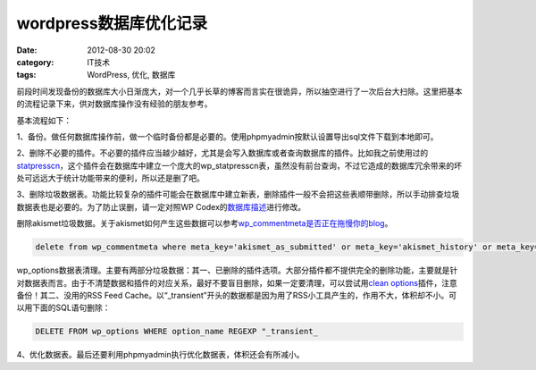 wordpress数据库优化记录
#######################
:date: 2012-08-30 20:02
:category: IT技术
:tags: WordPress, 优化, 数据库

前段时间发现备份的数据库大小日渐庞大，对一个几乎长草的博客而言实在很诡异，所以抽空进行了一次后台大扫除。这里把基本的流程记录下来，供对数据库操作没有经验的朋友参考。

基本流程如下：

1、备份。做任何数据库操作前，做一个临时备份都是必要的。使用phpmyadmin按默认设置导出sql文件下载到本地即可。

2、删除不必要的插件。不必要的插件应当越少越好，尤其是会写入数据库或者查询数据库的插件。比如我之前使用过的\ `statpresscn`_\ ，这个插件会在数据库中建立一个庞大的wp\_statpresscn表，虽然没有前台查询，不过它造成的数据库冗余带来的坏处可远远大于统计功能带来的便利，所以还是删了吧。

3、删除垃圾数据表。功能比较复杂的插件可能会在数据库中建立新表，删除插件一般不会把这些表顺带删除，所以手动排查垃圾数据表也是必要的。为了防止误删，请一定对照WP
Codex的\ `数据库描述`_\ 进行修改。

删除akismet垃圾数据。关于akismet如何产生这些数据可以参考\ `wp\_commentmeta是否正在拖慢你的blog`_\ 。

.. code-block:: sql

   delete from wp_commentmeta where meta_key='akismet_as_submitted' or meta_key='akismet_history' or meta_key='akismet_rechecking' or meta_key='akismet_result' or meta_key='akismet_user' or meta_key='akismet_user_result

wp\_options数据表清理。主要有两部分垃圾数据：其一、已删除的插件选项。大部分插件都不提供完全的删除功能，主要就是针对数据表而言。由于不清楚数据和插件的对应关系，最好不要盲目删除，如果一定要清理，可以尝试用\ `clean
options`_\ 插件，注意备份！其二、没用的RSS Feed
Cache。以“\_transient”开头的数据都是因为用了RSS小工具产生的，作用不大，体积却不小。可以用下面的SQL语句删除：

.. code-block:: sql

   DELETE FROM wp_options WHERE option_name REGEXP "_transient_

4、优化数据表。最后还要利用phpmyadmin执行优化数据表，体积还会有所减小。

.. _statpresscn: http://www.6psp.cn/20100917/statpresscn%E6%8F%92%E4%BB%B6%E9%80%A0%E6%88%90%E5%8D%9A%E5%AE%A2%E9%80%9F%E5%BA%A6%E5%8F%98%E6%85%A2%EF%BC%8C%E8%B5%B6%E5%BF%AB%E5%88%A0%E9%99%A4.html
.. _数据库描述: http://codex.wordpress.org/zh-cn:%E6%95%B0%E6%8D%AE%E5%BA%93%E6%8F%8F%E8%BF%B0
.. _wp\_commentmeta是否正在拖慢你的blog: http://www.solagirl.net/wp-commentmeta-slowing-down-your-blog.html
.. _clean options: http://www.mittineague.com/dev/co.php
